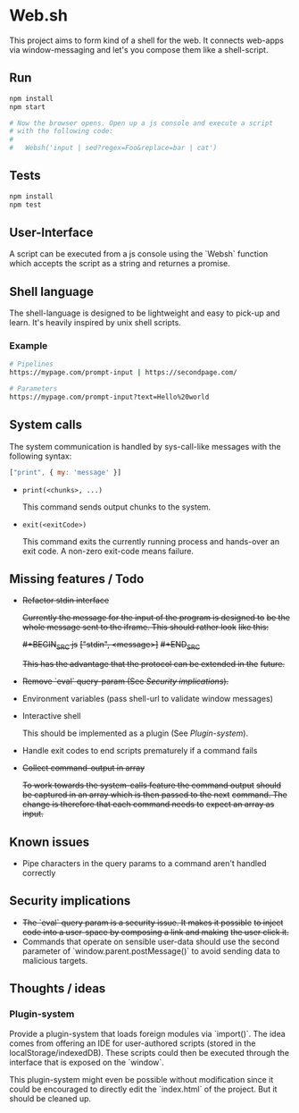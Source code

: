 * Web.sh

  This project aims to form kind of a shell for the web.  It connects
  web-apps via window-messaging and let's you compose them like a
  shell-script.
** Run

   #+BEGIN_SRC sh
     npm install
     npm start

     # Now the browser opens. Open up a js console and execute a script
     # with the following code:
     #
     #   Websh('input | sed?regex=Foo&replace=bar | cat')
   #+END_SRC
** Tests

   #+BEGIN_SRC sh
     npm install
     npm test
   #+END_SRC
** User-Interface

   A script can be executed from a js console using the `Websh`
   function which accepts the script as a string and returnes a
   promise.
** Shell language

   The shell-language is designed to be lightweight and easy to
   pick-up and learn.  It's heavily inspired by unix shell scripts.
*** Example

    #+BEGIN_SRC sh
      # Pipelines
      https://mypage.com/prompt-input | https://secondpage.com/

      # Parameters
      https://mypage.com/prompt-input?text=Hello%20world
    #+END_SRC
** System calls

   The system communication is handled by sys-call-like messages with
   the following syntax:

   #+BEGIN_SRC javascript
     ["print", { my: 'message' }]
   #+END_SRC

   - ~print(<chunks>, ...)~

     This command sends output chunks to the system.
   - ~exit(<exitCode>)~

     This command exits the currently running process and hands-over
     an exit code.  A non-zero exit-code means failure.
** Missing features / Todo

   - +Refactor stdin interface+

     +Currently the message for the input of the program is designed to+
     +be the whole message sent to the iframe.  This should rather look+
     +like this:+

     +#+BEGIN_SRC js+
       +["stdin", <message>]+
     +#+END_SRC+

     +This has the advantage that the protocol can be extended in the+
     +future.+
   - +Remove `eval` query-param (See [[*Security%20implications][Security implications]]).+
   - Environment variables (pass shell-url to validate window
     messages)
   - Interactive shell

     This should be implemented as a plugin (See [[*Plugin-system][Plugin-system]]).
   - Handle exit codes to end scripts prematurely if a command fails
   - +Collect command-output in array+

     +To work towards the system-calls feature the command output+
     +should be captured in an array which is then passed to the next+
     +command. The change is therefore that each command needs to+
     +expect an array as input.+
** Known issues

   - Pipe characters in the query params to a command aren't handled
     correctly
** Security implications

   - +The `eval` query param is a security issue.  It makes it possible+
     +to inject code into a user-space by composing a link and making+
     +the user click it.+
   - Commands that operate on sensible user-data should use the second
     parameter of `window.parent.postMessage()` to avoid sending data
     to malicious targets.
** Thoughts / ideas

*** Plugin-system

    Provide a plugin-system that loads foreign modules via `import()`.
    The idea comes from offering an IDE for user-authored scripts
    (stored in the localStorage/indexedDB).  These scripts could then
    be executed through the interface that is exposed on the `window`.

    This plugin-system might even be possible without modification
    since it could be encouraged to directly edit the `index.html` of
    the project.  But it should be cleaned up.

